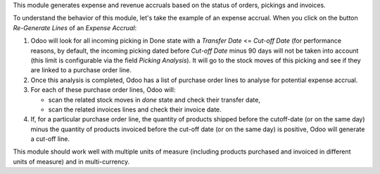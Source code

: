 This module generates expense and revenue accruals based on the status of
orders, pickings and invoices.

To understand the behavior of this module, let's take the example of an expense accrual. When you click on the button *Re-Generate Lines* of an *Expense Accrual*:

1. Odoo will look for all incoming picking in Done state with a *Transfer Date* <= *Cut-off Date* (for performance reasons, by default, the incoming picking dated before *Cut-off Date* minus 90 days will not be taken into account (this limit is configurable via the field *Picking Analysis*). It will go to the stock moves of this picking and see if they are linked to a purchase order line.
2. Once this analysis is completed, Odoo has a list of purchase order lines to analyse for potential expense accrual.
3. For each of these purchase order lines, Odoo will:

   - scan the related stock moves in *done* state and check their transfer date,
   - scan the related invoices lines and check their invoice date.

4. If, for a particular purchase order line, the quantity of products shipped before the cutoff-date (or on the same day) minus the quantity of products invoiced before the cut-off date (or on the same day) is positive, Odoo will generate a cut-off line.

This module should work well with multiple units of measure (including products purchased and invoiced in different units of measure) and in multi-currency.
